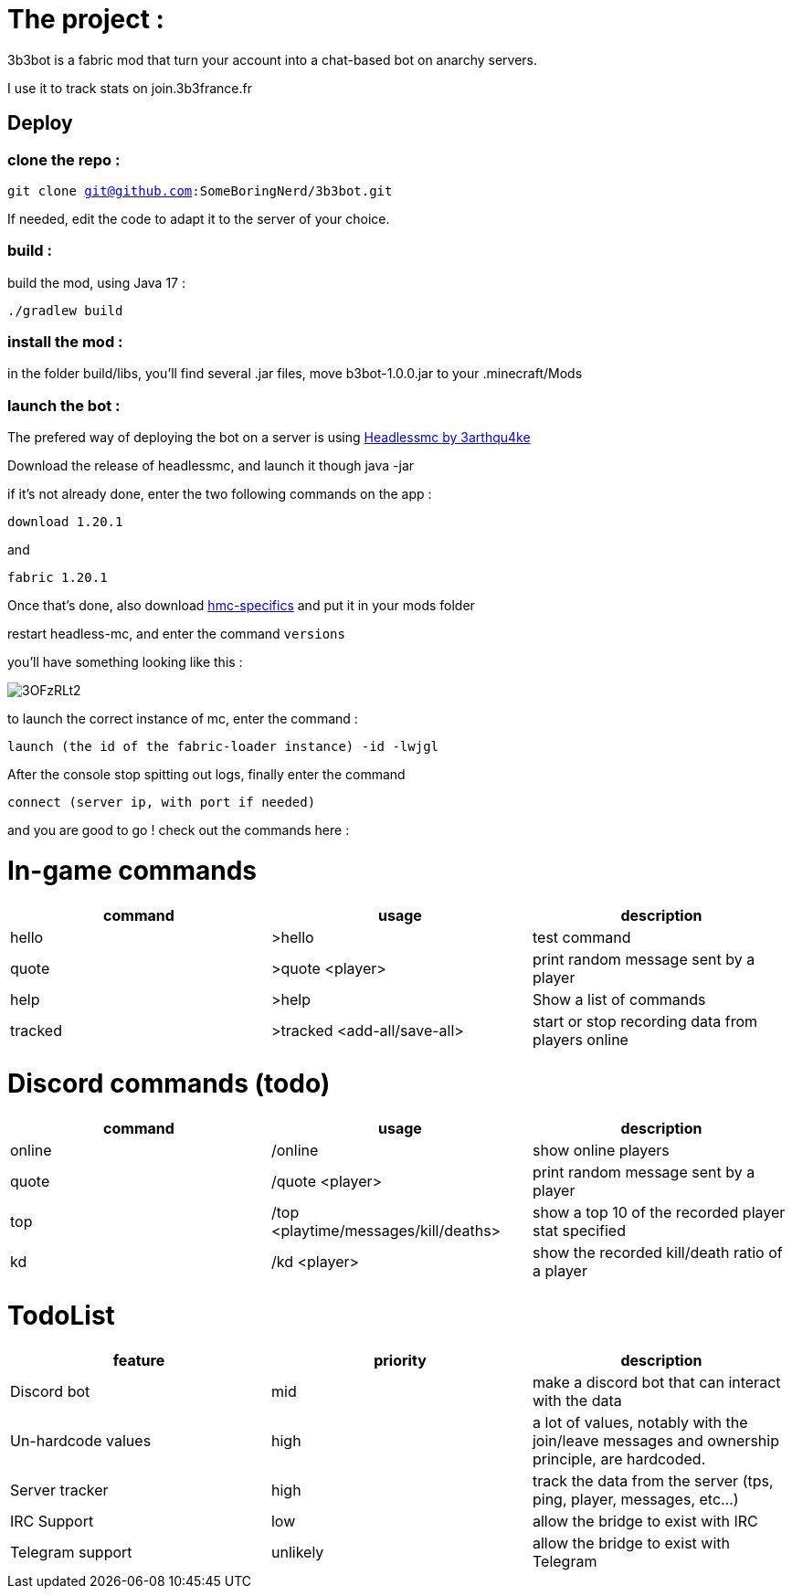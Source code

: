 = The project :

3b3bot is a fabric mod that turn your account into a chat-based bot on anarchy servers.

I use it to track stats on join.3b3france.fr

== Deploy

=== clone the repo :

`git clone git@github.com:SomeBoringNerd/3b3bot.git`

If needed, edit the code to adapt it to the server of your choice.

=== build :

build the mod, using Java 17 :

`./gradlew build`

=== install the mod :

in the folder build/libs, you'll find several .jar files, move b3bot-1.0.0.jar to your .minecraft/Mods

=== launch the bot :

The prefered way of deploying the bot on a server is using https://github.com/3arthqu4ke/headlessmc[Headlessmc by 3arthqu4ke]

Download the release of headlessmc, and launch it though java -jar

if it's not already done, enter the two following commands on the app :

`download 1.20.1`

and

`fabric 1.20.1`

Once that's done, also download https://github.com/3arthqu4ke/hmc-specifics[hmc-specifics] and put it in your mods folder

restart headless-mc, and enter the command `versions`

you'll have something looking like this :

image::http://pics.self-hosted.lol/i/img/3OFzRLt2.png[]

to launch the correct instance of mc, enter the command :

`launch (the id of the fabric-loader instance) -id -lwjgl`

After the console stop spitting out logs, finally enter the command

`connect (server ip, with port if needed)`

and you are good to go ! check out the commands here :

= In-game commands

|===
|command | usage |description

|hello
| >hello
| test command

|quote
| >quote <player>
|print random message sent by a player

|help
| >help
|Show a list of commands

|tracked
|>tracked <add-all/save-all>
|start or stop recording data from players online

|===


= Discord commands (todo)


|===
|command | usage |description

|online
| /online
| show online players

|quote
| /quote <player>
|print random message sent by a player

|top
|/top <playtime/messages/kill/deaths>
|show a top 10 of the recorded player stat specified

|kd
|/kd <player>
|show the recorded kill/death ratio of a player

|===

= TodoList


|===
|feature | priority |description

| Discord bot
| mid
| make a discord bot that can interact with the data

| Un-hardcode values
| high
| a lot of values, notably with the join/leave messages and ownership principle, are hardcoded.

| Server tracker
| high
| track the data from the server (tps, ping, player, messages, etc...)

| IRC Support
| low
| allow the bridge to exist with IRC

| Telegram support
| unlikely
| allow the bridge to exist with Telegram

|===